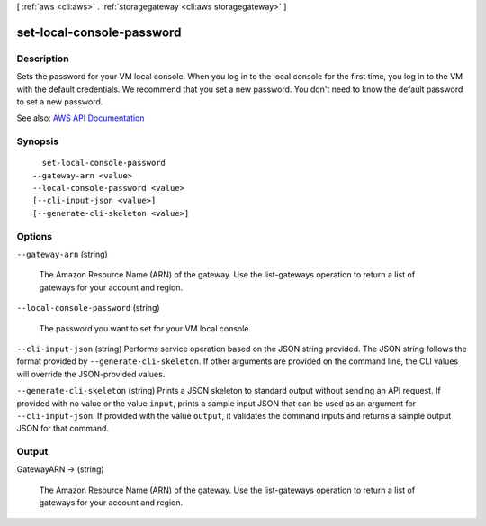 [ :ref:`aws <cli:aws>` . :ref:`storagegateway <cli:aws storagegateway>` ]

.. _cli:aws storagegateway set-local-console-password:


**************************
set-local-console-password
**************************



===========
Description
===========



Sets the password for your VM local console. When you log in to the local console for the first time, you log in to the VM with the default credentials. We recommend that you set a new password. You don't need to know the default password to set a new password.



See also: `AWS API Documentation <https://docs.aws.amazon.com/goto/WebAPI/storagegateway-2013-06-30/SetLocalConsolePassword>`_


========
Synopsis
========

::

    set-local-console-password
  --gateway-arn <value>
  --local-console-password <value>
  [--cli-input-json <value>]
  [--generate-cli-skeleton <value>]




=======
Options
=======

``--gateway-arn`` (string)


  The Amazon Resource Name (ARN) of the gateway. Use the  list-gateways operation to return a list of gateways for your account and region.

  

``--local-console-password`` (string)


  The password you want to set for your VM local console.

  

``--cli-input-json`` (string)
Performs service operation based on the JSON string provided. The JSON string follows the format provided by ``--generate-cli-skeleton``. If other arguments are provided on the command line, the CLI values will override the JSON-provided values.

``--generate-cli-skeleton`` (string)
Prints a JSON skeleton to standard output without sending an API request. If provided with no value or the value ``input``, prints a sample input JSON that can be used as an argument for ``--cli-input-json``. If provided with the value ``output``, it validates the command inputs and returns a sample output JSON for that command.



======
Output
======

GatewayARN -> (string)

  

  The Amazon Resource Name (ARN) of the gateway. Use the  list-gateways operation to return a list of gateways for your account and region.

  

  

